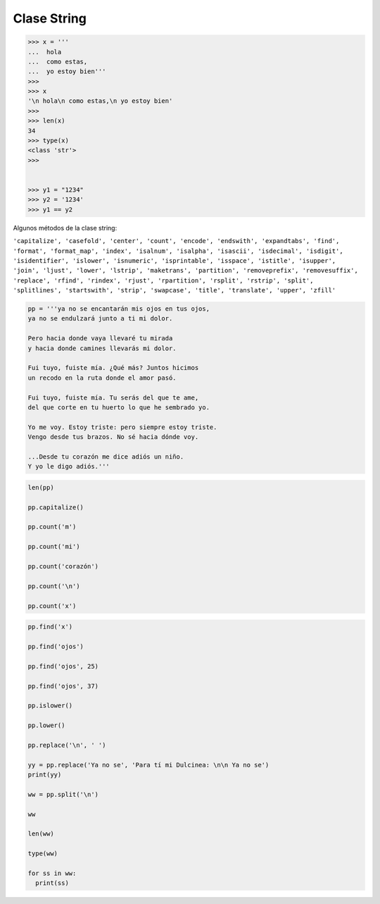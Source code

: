 Clase String
============

.. code:: Bash

   >>> x = '''
   ...  hola
   ...  como estas,
   ...  yo estoy bien'''
   >>> 
   >>> x
   '\n hola\n como estas,\n yo estoy bien'
   >>> 
   >>> len(x)
   34
   >>> type(x)
   <class 'str'>
   >>> 


   >>> y1 = "1234"
   >>> y2 = '1234'
   >>> y1 == y2

Algunos métodos de la clase string:

``'capitalize', 'casefold', 'center', 'count', 'encode', 'endswith', 'expandtabs', 'find', 'format', 'format_map', 'index', 'isalnum', 'isalpha', 'isascii', 'isdecimal', 'isdigit', 'isidentifier', 'islower', 'isnumeric', 'isprintable', 'isspace', 'istitle', 'isupper', 'join', 'ljust', 'lower', 'lstrip', 'maketrans', 'partition', 'removeprefix', 'removesuffix', 'replace', 'rfind', 'rindex', 'rjust', 'rpartition', 'rsplit', 'rstrip', 'split', 'splitlines', 'startswith', 'strip', 'swapcase', 'title', 'translate', 'upper', 'zfill'``

.. code:: Python

   pp = '''ya no se encantarán mis ojos en tus ojos,
   ya no se endulzará junto a ti mi dolor.

   Pero hacia donde vaya llevaré tu mirada
   y hacia donde camines llevarás mi dolor.

   Fui tuyo, fuiste mía. ¿Qué más? Juntos hicimos
   un recodo en la ruta donde el amor pasó.

   Fui tuyo, fuiste mía. Tu serás del que te ame,
   del que corte en tu huerto lo que he sembrado yo.

   Yo me voy. Estoy triste: pero siempre estoy triste.
   Vengo desde tus brazos. No sé hacia dónde voy.

   ...Desde tu corazón me dice adiós un niño.
   Y yo le digo adiós.'''


.. code:: Python
 
   len(pp)

   pp.capitalize()

   pp.count('m')

   pp.count('mi')

   pp.count('corazón')

   pp.count('\n')

   pp.count('x')

.. code:: Python

   pp.find('x')

   pp.find('ojos')

   pp.find('ojos', 25)

   pp.find('ojos', 37)

   pp.islower()

   pp.lower()

   pp.replace('\n', ' ')

   yy = pp.replace('Ya no se', 'Para tí mi Dulcinea: \n\n Ya no se')
   print(yy)

   ww = pp.split('\n')

   ww

   len(ww)

   type(ww)

   for ss in ww:
     print(ss)



 

